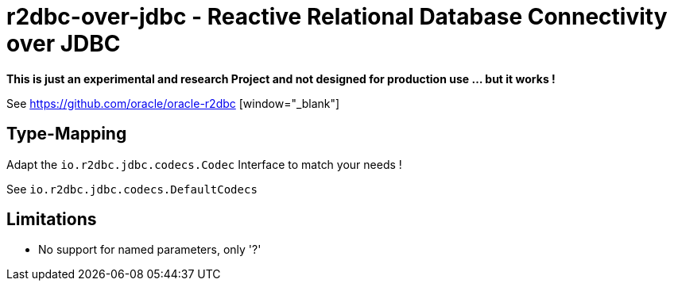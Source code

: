 = r2dbc-over-jdbc - Reactive Relational Database Connectivity over JDBC


*This is just an experimental and research Project and not designed for production use ... but it works !*

See https://github.com/oracle/oracle-r2dbc [window="_blank"] +


== Type-Mapping
Adapt the `io.r2dbc.jdbc.codecs.Codec` Interface to match your needs !

See `io.r2dbc.jdbc.codecs.DefaultCodecs`


== Limitations
* No support for named parameters, only '?'
